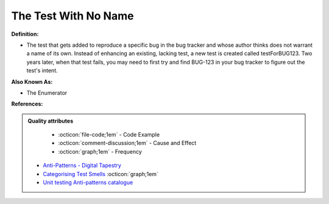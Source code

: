 The Test With No Name
^^^^^
**Definition:**

* The test that gets added to reproduce a specific bug in the bug tracker and whose author thinks does not warrant a name of its own. Instead of enhancing an existing, lacking test, a new test is created called testForBUG123. Two years later, when that test fails, you may need to first try and find BUG-123 in your bug tracker to figure out the test's intent.

**Also Known As:**

* The Enumerator

**References:**

.. admonition:: Quality attributes

    * :octicon:`file-code;1em` -  Code Example
    * :octicon:`comment-discussion;1em` -  Cause and Effect
    * :octicon:`graph;1em` -  Frequency

 * `Anti-Patterns - Digital Tapestry <https://digitaltapestry.net/testify/manual/AntiPatterns.html>`_
 * `Categorising Test Smells <https://citeseerx.ist.psu.edu/viewdoc/download?doi=10.1.1.696.5180&rep=rep1&type=pdf>`_ :octicon:`graph;1em`
 * `Unit testing Anti-patterns catalogue <https://stackoverflow.com/questions/333682/unit-testing-anti-patterns-catalogue>`_

